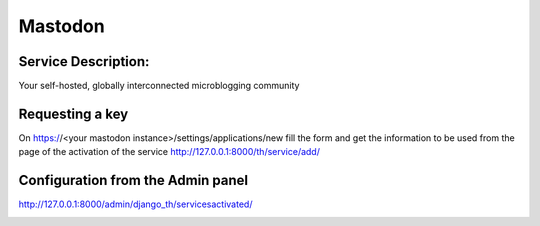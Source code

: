 Mastodon
========

Service Description:
--------------------

Your self-hosted, globally interconnected microblogging community



Requesting a key
----------------

On https://<your mastodon instance>/settings/applications/new fill the form and get the information to be used from the page of the activation of the service http://127.0.0.1:8000/th/service/add/


Configuration from the Admin panel
----------------------------------

http://127.0.0.1:8000/admin/django_th/servicesactivated/

.. image:: https://raw.githubusercontent.com/foxmask/django-th/master/docs/service_mastodon.png
    :target: https://joinmastodon.org/
    :alt: Mastdoon
